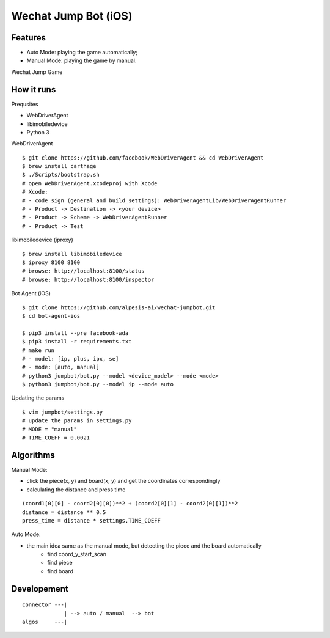 ##############################################################################
Wechat Jump Bot (iOS)
##############################################################################

==============================================================================
Features
==============================================================================

- Auto Mode: playing the game automatically;
- Manual Mode: playing the game by manual.

Wechat Jump Game

.. image:: https://github.com/alpesis-ai/wechat-jumpbot/blob/master/images/auto.png
   :height: 1334px
   :width: 500px


==============================================================================
How it runs
==============================================================================

Prequsites

- WebDriverAgent
- libimobiledevice
- Python 3

WebDriverAgent

::

    $ git clone https://github.com/facebook/WebDriverAgent && cd WebDriverAgent
    $ brew install carthage
    $ ./Scripts/bootstrap.sh
    # open WebDriverAgent.xcodeproj with Xcode
    # Xcode:
    # - code sign (general and build_settings): WebDriverAgentLib/WebDriverAgentRunner
    # - Product -> Destination -> <your device>
    # - Product -> Scheme -> WebDriverAgentRunner
    # - Product -> Test

libimobiledevice (iproxy)

::

    $ brew install libimobiledevice
    $ iproxy 8100 8100
    # browse: http://localhost:8100/status
    # browse: http://localhost:8100/inspector

Bot Agent (iOS)

::

    $ git clone https://github.com/alpesis-ai/wechat-jumpbot.git
    $ cd bot-agent-ios

    $ pip3 install --pre facebook-wda
    $ pip3 install -r requirements.txt
    # make run
    # - model: [ip, plus, ipx, se]
    # - mode: [auto, manual]
    # python3 jumpbot/bot.py --model <device_model> --mode <mode>
    $ python3 jumpbot/bot.py --model ip --mode auto

Updating the params

::

    $ vim jumpbot/settings.py
    # update the params in settings.py
    # MODE = "manual"
    # TIME_COEFF = 0.0021


==============================================================================
Algorithms
==============================================================================

Manual Mode:

- click the piece(x, y) and board(x, y) and get the coordinates correspondingly
- calculating the distance and press time

::

    (coord1[0][0] - coord2[0][0])**2 + (coord2[0][1] - coord2[0][1])**2
    distance = distance ** 0.5
    press_time = distance * settings.TIME_COEFF

Auto Mode:

- the main idea same as the manual mode, but detecting the piece and the board automatically
    - find coord_y_start_scan
    - find piece
    - find board


==============================================================================
Developement
==============================================================================

::

    connector ---| 
                 | --> auto / manual  --> bot
    algos     ---|
